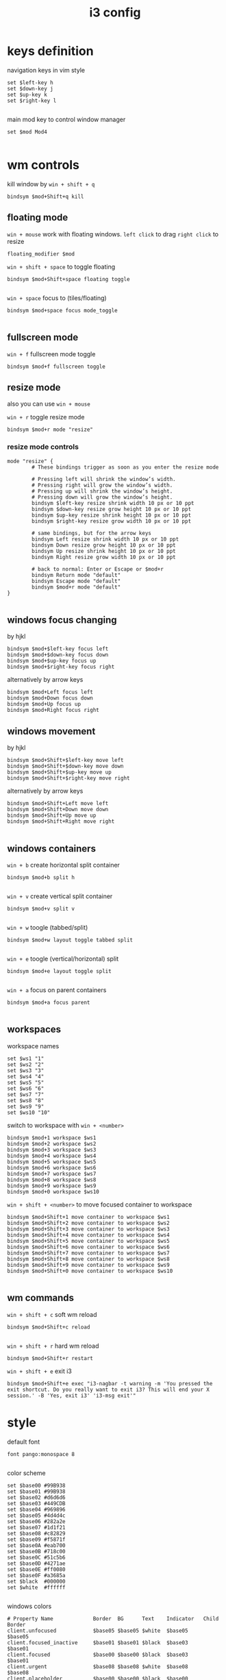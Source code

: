 #+title: i3 config 

* keys definition
navigation keys in vim style
#+begin_src conf-unix :tangle config
  set $left-key h
  set $down-key j
  set $up-key k
  set $right-key l

#+end_src

main mod key to control window manager
#+begin_src conf-unix :tangle config
  set $mod Mod4

#+end_src
* wm controls
kill window by =win + shift + q=
#+begin_src conf-unix :tangle config
  bindsym $mod+Shift+q kill
#+end_src

** floating mode
=win + mouse= work with floating windows.
=left click= to drag
=right click= to resize
#+begin_src conf-unix :tangle config
  floating_modifier $mod
#+end_src

=win + shift + space= to toggle floating
#+begin_src conf-unix :tangle config
  bindsym $mod+Shift+space floating toggle

#+end_src

=win + space= focus  to (tiles/floating)
#+begin_src conf-unix :tangle config
  bindsym $mod+space focus mode_toggle

#+end_src

** fullscreen mode
=win + f= fullscreen mode toggle
#+begin_src conf-unix :tangle config
  bindsym $mod+f fullscreen toggle
#+end_src

** resize mode
also you can use =win + mouse= 

=win + r= toggle resize mode
#+begin_src conf-unix :tangle config
  bindsym $mod+r mode "resize"
#+end_src

*** resize mode controls
#+begin_src conf-unix :tangle config
  mode "resize" {
          # These bindings trigger as soon as you enter the resize mode

          # Pressing left will shrink the window’s width.
          # Pressing right will grow the window’s width.
          # Pressing up will shrink the window’s height.
          # Pressing down will grow the window’s height.
          bindsym $left-key resize shrink width 10 px or 10 ppt
          bindsym $down-key resize grow height 10 px or 10 ppt
          bindsym $up-key resize shrink height 10 px or 10 ppt
          bindsym $right-key resize grow width 10 px or 10 ppt

          # same bindings, but for the arrow keys
          bindsym Left resize shrink width 10 px or 10 ppt
          bindsym Down resize grow height 10 px or 10 ppt
          bindsym Up resize shrink height 10 px or 10 ppt
          bindsym Right resize grow width 10 px or 10 ppt

          # back to normal: Enter or Escape or $mod+r
          bindsym Return mode "default"
          bindsym Escape mode "default"
          bindsym $mod+r mode "default"
  }
          
#+end_src

** windows focus changing
by hjkl
#+begin_src conf-unix :tangle config
  bindsym $mod+$left-key focus left
  bindsym $mod+$down-key focus down
  bindsym $mod+$up-key focus up
  bindsym $mod+$right-key focus right
#+end_src
alternatively by arrow keys
#+begin_src conf-unix :tangle config
  bindsym $mod+Left focus left
  bindsym $mod+Down focus down
  bindsym $mod+Up focus up
  bindsym $mod+Right focus right
#+end_src

** windows movement
by hjkl
#+begin_src conf-unix :tangle config
  bindsym $mod+Shift+$left-key move left
  bindsym $mod+Shift+$down-key move down
  bindsym $mod+Shift+$up-key move up
  bindsym $mod+Shift+$right-key move right
#+end_src
alternatively by arrow keys
#+begin_src conf-unix :tangle config
  bindsym $mod+Shift+Left move left
  bindsym $mod+Shift+Down move down
  bindsym $mod+Shift+Up move up
  bindsym $mod+Shift+Right move right

#+end_src

** windows containers
=win + b= create horizontal split container
#+begin_src conf-unix :tangle config
  bindsym $mod+b split h

#+end_src
=win + v= create vertical split container
#+begin_src conf-unix :tangle config
  bindsym $mod+v split v
          
#+end_src
=win + w= toogle (tabbed/split)
#+begin_src conf-unix :tangle config
  bindsym $mod+w layout toggle tabbed split
          
#+end_src
=win + e= toogle (vertical/horizontal) split
#+begin_src conf-unix :tangle config
  bindsym $mod+e layout toggle split

#+end_src
=win + a= focus on parent containers
#+begin_src conf-unix :tangle config
  bindsym $mod+a focus parent

#+end_src

** workspaces
workspace names
#+begin_src conf-unix :tangle config
  set $ws1 "1"
  set $ws2 "2"
  set $ws3 "3"
  set $ws4 "4"
  set $ws5 "5"
  set $ws6 "6"
  set $ws7 "7"
  set $ws8 "8"
  set $ws9 "9"
  set $ws10 "10"
#+end_src

switch to workspace with =win + <number>=
#+begin_src conf-unix :tangle config
  bindsym $mod+1 workspace $ws1
  bindsym $mod+2 workspace $ws2
  bindsym $mod+3 workspace $ws3
  bindsym $mod+4 workspace $ws4
  bindsym $mod+5 workspace $ws5
  bindsym $mod+6 workspace $ws6
  bindsym $mod+7 workspace $ws7
  bindsym $mod+8 workspace $ws8
  bindsym $mod+9 workspace $ws9
  bindsym $mod+0 workspace $ws10
#+end_src
=win + shift + <number>= to move focused container to workspace
#+begin_src conf-unix :tangle config
  bindsym $mod+Shift+1 move container to workspace $ws1
  bindsym $mod+Shift+2 move container to workspace $ws2
  bindsym $mod+Shift+3 move container to workspace $ws3
  bindsym $mod+Shift+4 move container to workspace $ws4
  bindsym $mod+Shift+5 move container to workspace $ws5
  bindsym $mod+Shift+6 move container to workspace $ws6
  bindsym $mod+Shift+7 move container to workspace $ws7
  bindsym $mod+Shift+8 move container to workspace $ws8
  bindsym $mod+Shift+9 move container to workspace $ws9
  bindsym $mod+Shift+0 move container to workspace $ws10

#+end_src

** wm commands

=win + shift + c= soft wm reload
#+begin_src conf-unix :tangle config
  bindsym $mod+Shift+c reload
          
#+end_src
=win + shift + r= hard wm reload
#+begin_src conf-unix :tangle config
  bindsym $mod+Shift+r restart
#+end_src

=win + shift + e= exit i3
#+begin_src conf-unix :tangle config
  bindsym $mod+Shift+e exec "i3-nagbar -t warning -m 'You pressed the exit shortcut. Do you really want to exit i3? This will end your X session.' -B 'Yes, exit i3' 'i3-msg exit'"
#+end_src

* style
default font
#+begin_src conf-unix :tangle config
  font pango:monospace 8

#+end_src

color scheme
#+begin_src conf-unix :tangle config
  set $base00 #99B938
  set $base01 #99B938
  set $base02 #d6d6d6
  set $base03 #449CDB
  set $base04 #969896
  set $base05 #4d4d4c
  set $base06 #282a2e
  set $base07 #1d1f21
  set $base08 #c82829
  set $base09 #f5871f
  set $base0A #eab700
  set $base0B #718c00
  set $base0C #51c5b6
  set $base0D #4271ae
  set $base0E #ff0080
  set $base0F #a3685a
  set $black  #000000
  set $white  #ffffff

#+end_src

windows colors
#+begin_src conf-unix :tangle config
  # Property Name             Border  BG      Text    Indicator   Child Border
  client.unfocused            $base05 $base05 $white  $base05     $base05
  client.focused_inactive     $base01 $base01 $black  $base03     $base01
  client.focused              $base00 $base00 $black  $base03     $base01
  client.urgent               $base08 $base08 $white  $base08     $base08
  client.placeholder          $base00 $base00 $black  $base00     $base00
          
#+end_src

borders 1 pixel witout window titlebar
#+begin_src conf-unit :tangle config
  # border
  for_window [class="^.*"] border pixel 1

#+end_src

* status bar
** i3status-rs
#+begin_src conf-unix 
  bar {
      font pango:DejaVu Sans Mono, FontAwesome 10
      position top
          status_command i3status-rs ~/.config/i3status-rs/config.toml
      colors {
          separator           #666666
          background          #333333
          statusline          #dddddd
          focused_workspace   #99B938     #99B938     #000000
          active_workspace    #F0544C     #333333     #ffffff
          inactive_workspace  #333333     #333333     #ffffff
          urgent_workspace    #900000     #900000     #000000
      }
  }
#+end_src

** polybar
#+begin_src conf-unix :tangle config
  exec_Always bash $HOME/.config/i3/polybar.sh

#+end_src

*** polybar startup script
#+begin_src bash :tangle polybar.sh
  #!/bin/bash

  killall -q polybar

  while pgrep -u $UID -x polybar >/dev/null; do sleep 1; done

  polybar

#+End_src


* software
** authorun
startup script
#+begin_src conf-unix :tangle config
  exec_always bash $HOME/.config/i3/startup.sh
#+end_src
*** the startup script
#+begin_src bash :tangle startup.sh
  #!/bin/sh

  nitrogen --restore
  picom --vsync
  xrandr --output HDMI-1 --auto --left-of eDP-1
#+end_src

** application menu
*** rofi
=win+d= run rofi as program launcher
#+begin_src conf-unix :tangle config
  bindsym $mod+d exec rofi -show drun -theme Adapta-Nokto
#+end_src

** terminal emulator
define =gnome-terminal= as default terminal emulator
#+begin_src conf-unix :tangle config
  set $terminal-emulator gnome-terminal
#+end_src
=win + t= or =win + enter= to open terminal
#+begin_src conf-unix :tangle config
  bindsym $mod+Return exec $terminal-emulator
  bindsym $mod+t exec $terminal-emulator
#+end_src

** screnshots
*** scripts (slop + maim + notify-send + xclip)
=PrtScr= to global screenshot
#+begin_src conf-unix :tangle config
  bindsym Print exec ~/scripts/screenshot.sh
#+end_src

 =win + PrtScr= to local screenshot
#+begin_src conf-unix :tangle config
  bindsym $mod+Print exec ~/scripts/screenshotLocal.sh
#+end_src
** volume controls
*** amixer
use default volume keys =volumeUp= =volumeDown= and =volumeMute=
#+begin_src conf-unix :tangle config
  bindsym XF86AudioRaiseVolume exec amixer -q set Master 5%+
  bindsym XF86AudioLowerVolume exec amixer -q set Master 15%-
  bindsym XF86AudioMute exec amixer -q set Master toggle 

#+end_src

** backlight controls (xbacklight)
#+begin_src conf-unix :tangle config
  bindsym XF86MonBrightnessUp   exec xbacklight -inc 10
  bindsym XF86MonBrightnessDown exec xbacklight -dec l0
#+end_src
